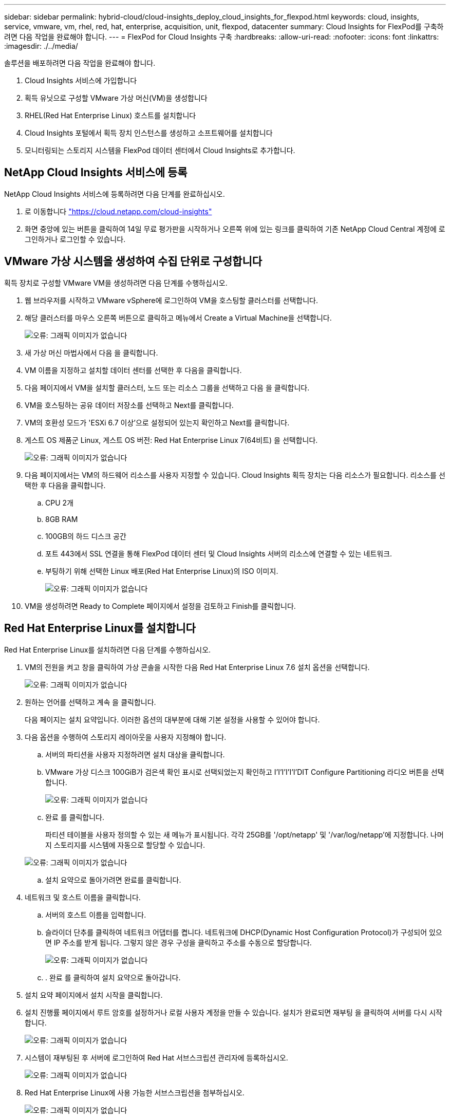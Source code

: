 ---
sidebar: sidebar 
permalink: hybrid-cloud/cloud-insights_deploy_cloud_insights_for_flexpod.html 
keywords: cloud, insights, service, vmware, vm, rhel, red, hat, enterprise, acquisition, unit, flexpod, datacenter 
summary: Cloud Insights for FlexPod를 구축하려면 다음 작업을 완료해야 합니다. 
---
= FlexPod for Cloud Insights 구축
:hardbreaks:
:allow-uri-read: 
:nofooter: 
:icons: font
:linkattrs: 
:imagesdir: ./../media/


솔루션을 배포하려면 다음 작업을 완료해야 합니다.

. Cloud Insights 서비스에 가입합니다
. 획득 유닛으로 구성할 VMware 가상 머신(VM)을 생성합니다
. RHEL(Red Hat Enterprise Linux) 호스트를 설치합니다
. Cloud Insights 포털에서 획득 장치 인스턴스를 생성하고 소프트웨어를 설치합니다
. 모니터링되는 스토리지 시스템을 FlexPod 데이터 센터에서 Cloud Insights로 추가합니다.




== NetApp Cloud Insights 서비스에 등록

NetApp Cloud Insights 서비스에 등록하려면 다음 단계를 완료하십시오.

. 로 이동합니다 https://cloud.netapp.com/cloud-insights["https://cloud.netapp.com/cloud-insights"^]
. 화면 중앙에 있는 버튼을 클릭하여 14일 무료 평가판을 시작하거나 오른쪽 위에 있는 링크를 클릭하여 기존 NetApp Cloud Central 계정에 로그인하거나 로그인할 수 있습니다.




== VMware 가상 시스템을 생성하여 수집 단위로 구성합니다

획득 장치로 구성할 VMware VM을 생성하려면 다음 단계를 수행하십시오.

. 웹 브라우저를 시작하고 VMware vSphere에 로그인하여 VM을 호스팅할 클러스터를 선택합니다.
. 해당 클러스터를 마우스 오른쪽 버튼으로 클릭하고 메뉴에서 Create a Virtual Machine을 선택합니다.
+
image:cloud-insights_image3.png["오류: 그래픽 이미지가 없습니다"]

. 새 가상 머신 마법사에서 다음 을 클릭합니다.
. VM 이름을 지정하고 설치할 데이터 센터를 선택한 후 다음을 클릭합니다.
. 다음 페이지에서 VM을 설치할 클러스터, 노드 또는 리소스 그룹을 선택하고 다음 을 클릭합니다.
. VM을 호스팅하는 공유 데이터 저장소를 선택하고 Next를 클릭합니다.
. VM의 호환성 모드가 'ESXi 6.7 이상'으로 설정되어 있는지 확인하고 Next를 클릭합니다.
. 게스트 OS 제품군 Linux, 게스트 OS 버전: Red Hat Enterprise Linux 7(64비트) 을 선택합니다.
+
image:cloud-insights_image4.png["오류: 그래픽 이미지가 없습니다"]

. 다음 페이지에서는 VM의 하드웨어 리소스를 사용자 지정할 수 있습니다. Cloud Insights 획득 장치는 다음 리소스가 필요합니다. 리소스를 선택한 후 다음을 클릭합니다.
+
.. CPU 2개
.. 8GB RAM
.. 100GB의 하드 디스크 공간
.. 포트 443에서 SSL 연결을 통해 FlexPod 데이터 센터 및 Cloud Insights 서버의 리소스에 연결할 수 있는 네트워크.
.. 부팅하기 위해 선택한 Linux 배포(Red Hat Enterprise Linux)의 ISO 이미지.
+
image:cloud-insights_image5.png["오류: 그래픽 이미지가 없습니다"]



. VM을 생성하려면 Ready to Complete 페이지에서 설정을 검토하고 Finish를 클릭합니다.




== Red Hat Enterprise Linux를 설치합니다

Red Hat Enterprise Linux를 설치하려면 다음 단계를 수행하십시오.

. VM의 전원을 켜고 창을 클릭하여 가상 콘솔을 시작한 다음 Red Hat Enterprise Linux 7.6 설치 옵션을 선택합니다.
+
image:cloud-insights_image6.png["오류: 그래픽 이미지가 없습니다"]

. 원하는 언어를 선택하고 계속 을 클릭합니다.
+
다음 페이지는 설치 요약입니다. 이러한 옵션의 대부분에 대해 기본 설정을 사용할 수 있어야 합니다.

. 다음 옵션을 수행하여 스토리지 레이아웃을 사용자 지정해야 합니다.
+
.. 서버의 파티션을 사용자 지정하려면 설치 대상을 클릭합니다.
.. VMware 가상 디스크 100GiB가 검은색 확인 표시로 선택되었는지 확인하고 I'I'I'I'I'I'DIT Configure Partitioning 라디오 버튼을 선택합니다.
+
image:cloud-insights_image7.png["오류: 그래픽 이미지가 없습니다"]

.. 완료 를 클릭합니다.
+
파티션 테이블을 사용자 정의할 수 있는 새 메뉴가 표시됩니다. 각각 25GB를 '/opt/netapp' 및 '/var/log/netapp'에 지정합니다. 나머지 스토리지를 시스템에 자동으로 할당할 수 있습니다.

+
image:cloud-insights_image8.png["오류: 그래픽 이미지가 없습니다"]

.. 설치 요약으로 돌아가려면 완료를 클릭합니다.


. 네트워크 및 호스트 이름을 클릭합니다.
+
.. 서버의 호스트 이름을 입력합니다.
.. 슬라이더 단추를 클릭하여 네트워크 어댑터를 켭니다. 네트워크에 DHCP(Dynamic Host Configuration Protocol)가 구성되어 있으면 IP 주소를 받게 됩니다. 그렇지 않은 경우 구성을 클릭하고 주소를 수동으로 할당합니다.
+
image:cloud-insights_image9.png["오류: 그래픽 이미지가 없습니다"]

.. . 완료 를 클릭하여 설치 요약으로 돌아갑니다.


. 설치 요약 페이지에서 설치 시작을 클릭합니다.
. 설치 진행률 페이지에서 루트 암호를 설정하거나 로컬 사용자 계정을 만들 수 있습니다. 설치가 완료되면 재부팅 을 클릭하여 서버를 다시 시작합니다.
+
image:cloud-insights_image10.png["오류: 그래픽 이미지가 없습니다"]

. 시스템이 재부팅된 후 서버에 로그인하여 Red Hat 서브스크립션 관리자에 등록하십시오.
+
image:cloud-insights_image11.png["오류: 그래픽 이미지가 없습니다"]

. Red Hat Enterprise Linux에 사용 가능한 서브스크립션을 첨부하십시오.
+
image:cloud-insights_image12.png["오류: 그래픽 이미지가 없습니다"]





== Cloud Insights 포털에서 획득 장치 인스턴스를 생성하고 소프트웨어를 설치합니다

Cloud Insights 포털에서 획득 장치 인스턴스를 만들고 소프트웨어를 설치하려면 다음 단계를 수행하십시오.

. Cloud Insights의 홈 페이지에서 왼쪽 메인 메뉴의 관리자 항목 위로 마우스를 가져가 메뉴에서 데이터 수집기 를 선택합니다.
+
image:cloud-insights_image13.png["오류: 그래픽 이미지가 없습니다"]

. Data Collector 페이지의 상단 중앙에서 획득 장치 링크를 클릭합니다.
+
image:cloud-insights_image14.png["오류: 그래픽 이미지가 없습니다"]

. 새 획득 장치를 생성하려면 오른쪽에 있는 버튼을 클릭합니다.
+
image:cloud-insights_image15.png["오류: 그래픽 이미지가 없습니다"]

. 획득 장치를 호스팅하는 데 사용할 운영 체제를 선택하고 웹 페이지에서 설치 스크립트를 복사하는 단계를 따릅니다.
+
이 예에서는 Linux 서버로서, 호스트의 CLI에 붙여넣을 코드 조각과 토큰을 제공합니다. 웹 페이지는 획득 장치가 연결될 때까지 대기합니다.

+
image:cloud-insights_image16.png["오류: 그래픽 이미지가 없습니다"]

. 프로비저닝된 Red Hat Enterprise Linux 시스템의 CLI에 스니펫을 붙여 넣고 Enter 를 클릭합니다.
+
image:cloud-insights_image17.png["오류: 그래픽 이미지가 없습니다"]

+
설치 프로그램이 압축된 패키지를 다운로드하고 설치를 시작합니다. 설치가 완료되면 획득 장치가 NetApp Cloud Insights에 등록되었다는 메시지가 표시됩니다.

+
image:cloud-insights_image18.png["오류: 그래픽 이미지가 없습니다"]





== 모니터링되는 스토리지 시스템을 FlexPod 데이터 센터에서 Cloud Insights로 추가합니다

FlexPod 구축 환경에서 ONTAP 스토리지 시스템을 추가하려면 다음 단계를 수행하십시오.

. Cloud Insights 포털의 획득 장치 페이지로 돌아가서 새로 등록된 장치를 찾습니다. 장치 요약을 표시하려면 단위를 클릭합니다.
+
image:cloud-insights_image19.png["오류: 그래픽 이미지가 없습니다"]

. 스토리지 시스템을 추가하는 마법사를 시작하려면 요약 페이지에서 데이터 수집기 생성을 위한 버튼을 클릭합니다. 첫 번째 페이지에는 데이터를 수집할 수 있는 모든 시스템이 표시됩니다. 검색 표시줄을 사용하여 ONTAP를 검색합니다.
+
image:cloud-insights_image20.png["오류: 그래픽 이미지가 없습니다"]

. ONTAP 데이터 관리 소프트웨어를 선택합니다.
+
배포 이름을 지정하고 사용할 획득 장치를 선택할 수 있는 페이지가 표시됩니다. ONTAP 시스템에 대한 연결 정보 및 자격 증명을 제공하고 연결을 테스트하여 확인할 수 있습니다.

+
image:cloud-insights_image21.png["오류: 그래픽 이미지가 없습니다"]

. 설정 완료 를 클릭합니다.
+
포털은 데이터 수집기 페이지로 돌아가고 데이터 수집기는 첫 번째 폴링을 시작하여 FlexPod 데이터 센터에 있는 ONTAP 스토리지 시스템에서 데이터를 수집합니다.

+
image:cloud-insights_image22.png["오류: 그래픽 이미지가 없습니다"]


